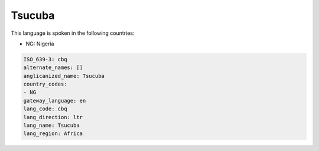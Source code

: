 .. _cbq:

Tsucuba
=======

This language is spoken in the following countries:

* NG: Nigeria

.. code-block:: yaml

    ISO_639-3: cbq
    alternate_names: []
    anglicanized_name: Tsucuba
    country_codes:
    - NG
    gateway_language: en
    lang_code: cbq
    lang_direction: ltr
    lang_name: Tsucuba
    lang_region: Africa
    
